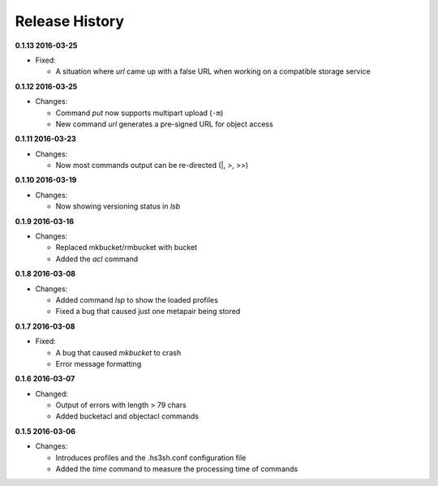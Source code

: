 Release History
===============

**0.1.13 2016-03-25**

*   Fixed:

    *   A situation where *url* came up with a false URL when working on a
        compatible storage service

**0.1.12 2016-03-25**

*   Changes:

    *   Command *put* now supports multipart upload (``-m``)
    *   New command *url* generates a pre-signed URL for object access

**0.1.11 2016-03-23**

*   Changes:

    *   Now most commands output can be re-directed (\|, \>, \>\>)

**0.1.10 2016-03-19**

*   Changes:

    *   Now showing versioning status in *lsb*

**0.1.9 2016-03-16**

*   Changes:

    *   Replaced mkbucket/rmbucket with bucket
    *   Added the *acl* command

**0.1.8 2016-03-08**

*   Changes:

    *   Added command *lsp* to show the loaded profiles
    *   Fixed a bug that caused just one metapair being stored

**0.1.7 2016-03-08**

*   Fixed:

    *   A bug that caused *mkbucket* to crash
    *   Error message formatting

**0.1.6 2016-03-07**

*   Changed:

    *   Output of errors with length > 79 chars
    *   Added bucketacl and objectacl commands

**0.1.5 2016-03-06**

*   Changes:

    *   Introduces profiles and the .hs3sh.conf configuration file
    *   Added the *time* command to measure the processing time of commands

